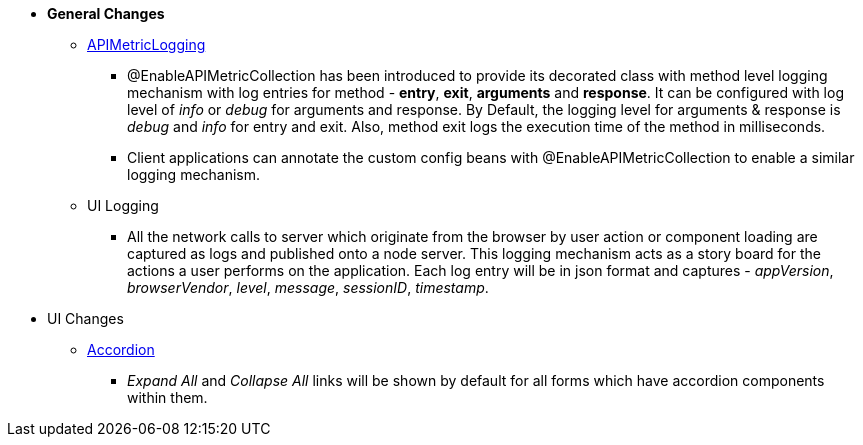 * **General Changes**
** link:#APIMetricLogging.adoc[APIMetricLogging]
*** @EnableAPIMetricCollection has been introduced to provide its decorated class with method level logging mechanism with log entries for method - *entry*, *exit*, *arguments* and *response*. It can be configured with log level of _info_ or _debug_ for arguments and response. By Default, the logging level for arguments & response is _debug_ and _info_ for entry and exit. Also, method exit logs the execution time of the method in milliseconds. 

*** Client applications can annotate the custom config beans with @EnableAPIMetricCollection to enable a similar logging mechanism.

** UI Logging
*** All the network calls to server which originate from the browser by user action or component loading are captured as logs and published onto a node server. This logging mechanism acts as a story board for the actions a user performs on the application. Each log entry will be in json format and captures - _appVersion_, _browserVendor_, _level_, _message_, _sessionID_, _timestamp_.

* UI Changes
** link:#accordion.adoc[Accordion]
*** _Expand All_ and _Collapse All_ links will be shown by default for all forms which have accordion components within them.